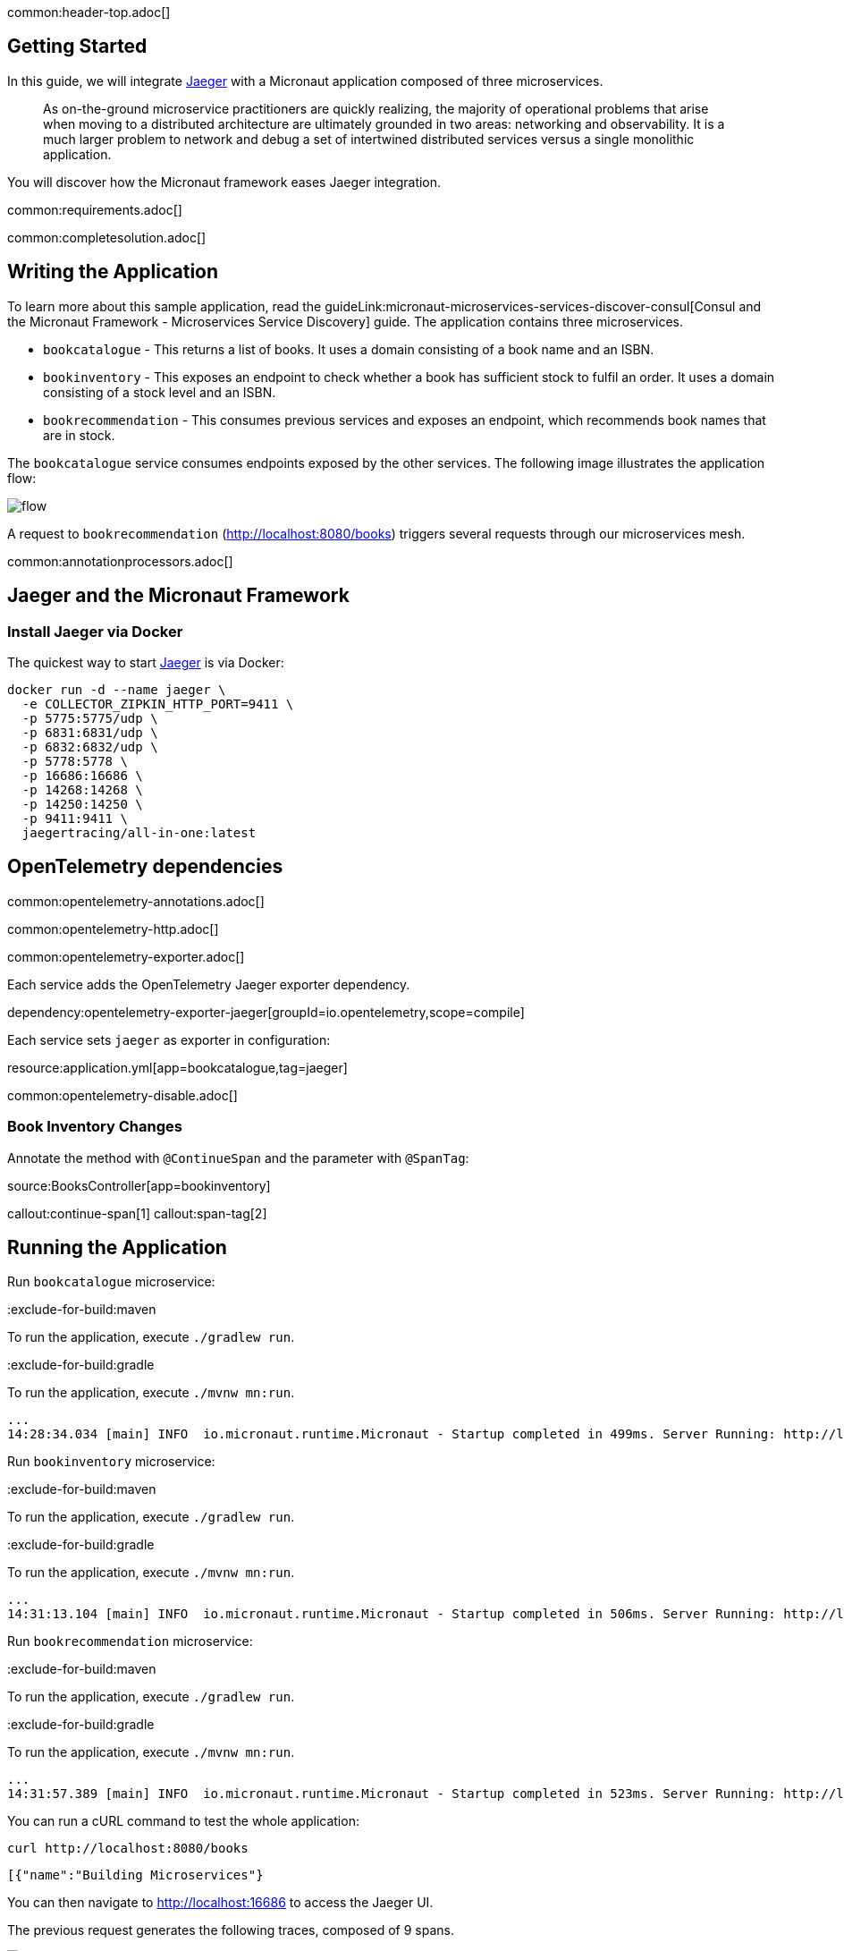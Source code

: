 common:header-top.adoc[]

== Getting Started

In this guide, we will integrate https://www.jaegertracing.io[Jaeger] with a Micronaut application composed of three microservices.

____
As on-the-ground microservice practitioners are quickly realizing, the majority of operational problems that arise when moving to a distributed architecture are ultimately grounded in two areas: networking and observability. It is a much larger problem to network and debug a set of intertwined distributed services versus a single monolithic application.
____

You will discover how the Micronaut framework eases Jaeger integration.

common:requirements.adoc[]

common:completesolution.adoc[]

== Writing the Application

To learn more about this sample application, read the guideLink:micronaut-microservices-services-discover-consul[Consul and the Micronaut Framework - Microservices Service Discovery] guide. The application contains three microservices.

* `bookcatalogue` - This returns a list of books. It uses a domain consisting of a book name and an ISBN.

* `bookinventory` - This exposes an endpoint to check whether a book has sufficient stock to fulfil an order. It uses a domain consisting of a stock level and an ISBN.

* `bookrecommendation` - This consumes previous services and exposes an endpoint, which recommends book names that are in stock.

The `bookcatalogue` service consumes endpoints exposed by the other services. The following image illustrates the application flow:

image::flow.svg[]

A request to `bookrecommendation` (http://localhost:8080/books) triggers several requests through our microservices mesh.

common:annotationprocessors.adoc[]

== Jaeger and the Micronaut Framework

=== Install Jaeger via Docker

The quickest way to start https://www.jaegertracing.io[Jaeger] is via Docker:

[source, bash]
----
docker run -d --name jaeger \
  -e COLLECTOR_ZIPKIN_HTTP_PORT=9411 \
  -p 5775:5775/udp \
  -p 6831:6831/udp \
  -p 6832:6832/udp \
  -p 5778:5778 \
  -p 16686:16686 \
  -p 14268:14268 \
  -p 14250:14250 \
  -p 9411:9411 \
  jaegertracing/all-in-one:latest
----

== OpenTelemetry dependencies

common:opentelemetry-annotations.adoc[]

common:opentelemetry-http.adoc[]

common:opentelemetry-exporter.adoc[]

Each service adds the OpenTelemetry Jaeger exporter dependency.

dependency:opentelemetry-exporter-jaeger[groupId=io.opentelemetry,scope=compile]

Each service sets `jaeger` as exporter in configuration:

resource:application.yml[app=bookcatalogue,tag=jaeger]

common:opentelemetry-disable.adoc[]

=== Book Inventory Changes

Annotate the method with `@ContinueSpan` and the parameter with `@SpanTag`:

source:BooksController[app=bookinventory]

callout:continue-span[1]
callout:span-tag[2]

== Running the Application

Run `bookcatalogue` microservice:

:exclude-for-build:maven

To run the application, execute `./gradlew run`.

:exclude-for-build:

:exclude-for-build:gradle

To run the application, execute `./mvnw mn:run`.

:exclude-for-build:

[source,bash]
----
...
14:28:34.034 [main] INFO  io.micronaut.runtime.Micronaut - Startup completed in 499ms. Server Running: http://localhost:8081
----

Run `bookinventory` microservice:

:exclude-for-build:maven

To run the application, execute `./gradlew run`.

:exclude-for-build:

:exclude-for-build:gradle

To run the application, execute `./mvnw mn:run`.

:exclude-for-build:

[source,bash]
----
...
14:31:13.104 [main] INFO  io.micronaut.runtime.Micronaut - Startup completed in 506ms. Server Running: http://localhost:8082
----

Run `bookrecommendation` microservice:

:exclude-for-build:maven

To run the application, execute `./gradlew run`.

:exclude-for-build:

:exclude-for-build:gradle

To run the application, execute `./mvnw mn:run`.

:exclude-for-build:

[source,bash]
----
...
14:31:57.389 [main] INFO  io.micronaut.runtime.Micronaut - Startup completed in 523ms. Server Running: http://localhost:8080
----

You can run a cURL command to test the whole application:

[source, bash]
----
curl http://localhost:8080/books
----

[source,json]
----
[{"name":"Building Microservices"}
----

You can then navigate to http://localhost:16686 to access the Jaeger UI.

The previous request generates the following traces, composed of 9 spans.

image::jaegerui-opentelemetry.png[]

In the previous image, you can see that:

- Whenever a Micronaut HTTP client executes a new network request, it creates a new span.
- Whenever a Micronaut server receives a request, it creates a new span.

The `stock.isbn` tags that we configured with `@SpanTag` are present.

Moreover, you can see the requests to `bookinventory` are done in parallel.

== Next Steps

As you have seen in this guide, without any annotations, you can get distributed tracing up and running quickly with the Micronaut framework.

The Micronaut framework includes several annotations to give you more flexibility. We introduced the `@ContinueSpan` and `@SpanTag` annotations. Also, you have at your disposal the `@NewSpan` annotation, which will create a new span, wrapping the method call or reactive type.

Make sure to read more about https://micronaut-projects.github.io/micronaut-tracing/snapshot/guide/index.html#opentelemetry[Tracing with OpenTelemetry] in the Micronaut framework.

common:helpWithMicronaut.adoc[]

